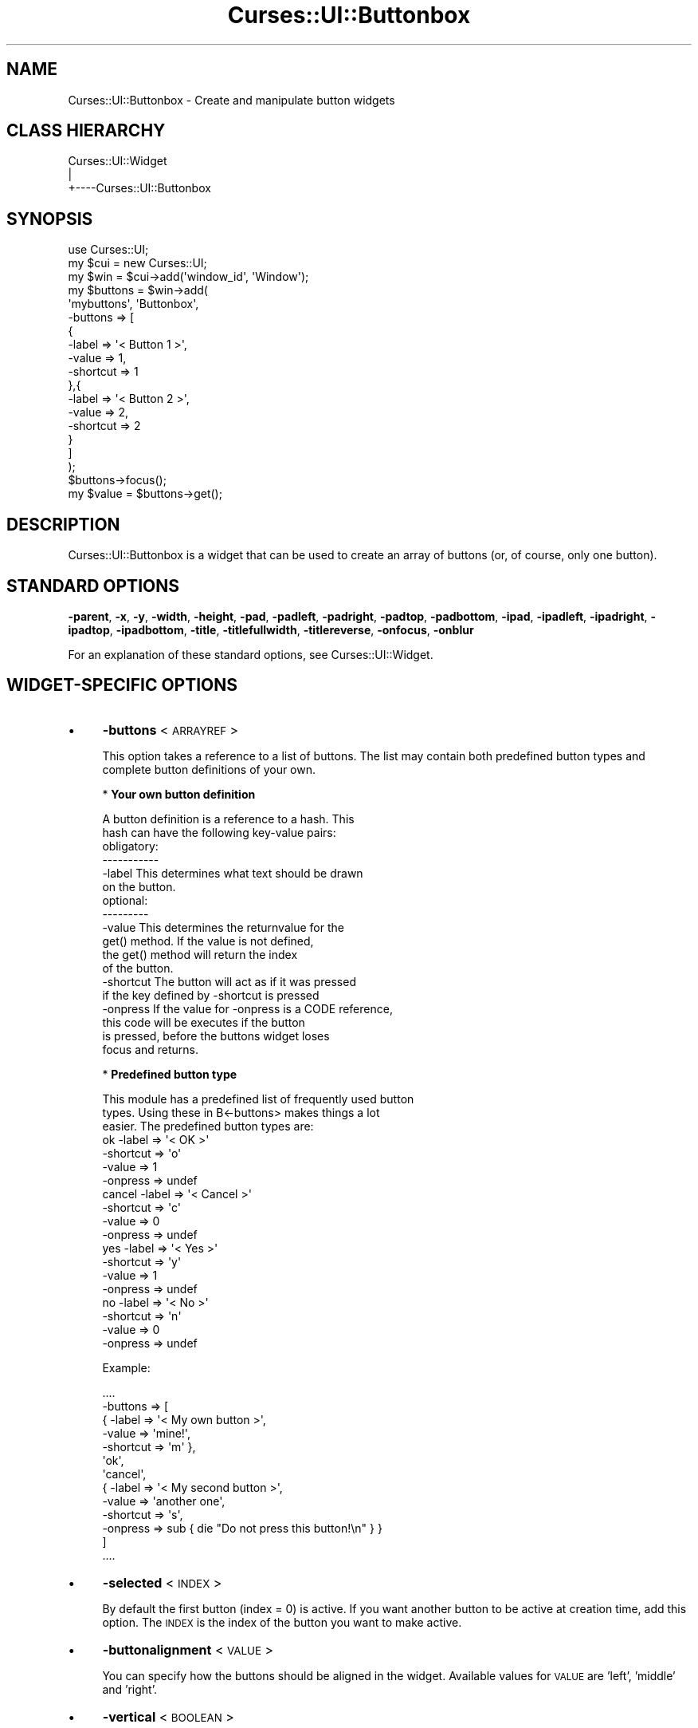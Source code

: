 .\" Automatically generated by Pod::Man 2.22 (Pod::Simple 3.07)
.\"
.\" Standard preamble:
.\" ========================================================================
.de Sp \" Vertical space (when we can't use .PP)
.if t .sp .5v
.if n .sp
..
.de Vb \" Begin verbatim text
.ft CW
.nf
.ne \\$1
..
.de Ve \" End verbatim text
.ft R
.fi
..
.\" Set up some character translations and predefined strings.  \*(-- will
.\" give an unbreakable dash, \*(PI will give pi, \*(L" will give a left
.\" double quote, and \*(R" will give a right double quote.  \*(C+ will
.\" give a nicer C++.  Capital omega is used to do unbreakable dashes and
.\" therefore won't be available.  \*(C` and \*(C' expand to `' in nroff,
.\" nothing in troff, for use with C<>.
.tr \(*W-
.ds C+ C\v'-.1v'\h'-1p'\s-2+\h'-1p'+\s0\v'.1v'\h'-1p'
.ie n \{\
.    ds -- \(*W-
.    ds PI pi
.    if (\n(.H=4u)&(1m=24u) .ds -- \(*W\h'-12u'\(*W\h'-12u'-\" diablo 10 pitch
.    if (\n(.H=4u)&(1m=20u) .ds -- \(*W\h'-12u'\(*W\h'-8u'-\"  diablo 12 pitch
.    ds L" ""
.    ds R" ""
.    ds C` ""
.    ds C' ""
'br\}
.el\{\
.    ds -- \|\(em\|
.    ds PI \(*p
.    ds L" ``
.    ds R" ''
'br\}
.\"
.\" Escape single quotes in literal strings from groff's Unicode transform.
.ie \n(.g .ds Aq \(aq
.el       .ds Aq '
.\"
.\" If the F register is turned on, we'll generate index entries on stderr for
.\" titles (.TH), headers (.SH), subsections (.SS), items (.Ip), and index
.\" entries marked with X<> in POD.  Of course, you'll have to process the
.\" output yourself in some meaningful fashion.
.ie \nF \{\
.    de IX
.    tm Index:\\$1\t\\n%\t"\\$2"
..
.    nr % 0
.    rr F
.\}
.el \{\
.    de IX
..
.\}
.\"
.\" Accent mark definitions (@(#)ms.acc 1.5 88/02/08 SMI; from UCB 4.2).
.\" Fear.  Run.  Save yourself.  No user-serviceable parts.
.    \" fudge factors for nroff and troff
.if n \{\
.    ds #H 0
.    ds #V .8m
.    ds #F .3m
.    ds #[ \f1
.    ds #] \fP
.\}
.if t \{\
.    ds #H ((1u-(\\\\n(.fu%2u))*.13m)
.    ds #V .6m
.    ds #F 0
.    ds #[ \&
.    ds #] \&
.\}
.    \" simple accents for nroff and troff
.if n \{\
.    ds ' \&
.    ds ` \&
.    ds ^ \&
.    ds , \&
.    ds ~ ~
.    ds /
.\}
.if t \{\
.    ds ' \\k:\h'-(\\n(.wu*8/10-\*(#H)'\'\h"|\\n:u"
.    ds ` \\k:\h'-(\\n(.wu*8/10-\*(#H)'\`\h'|\\n:u'
.    ds ^ \\k:\h'-(\\n(.wu*10/11-\*(#H)'^\h'|\\n:u'
.    ds , \\k:\h'-(\\n(.wu*8/10)',\h'|\\n:u'
.    ds ~ \\k:\h'-(\\n(.wu-\*(#H-.1m)'~\h'|\\n:u'
.    ds / \\k:\h'-(\\n(.wu*8/10-\*(#H)'\z\(sl\h'|\\n:u'
.\}
.    \" troff and (daisy-wheel) nroff accents
.ds : \\k:\h'-(\\n(.wu*8/10-\*(#H+.1m+\*(#F)'\v'-\*(#V'\z.\h'.2m+\*(#F'.\h'|\\n:u'\v'\*(#V'
.ds 8 \h'\*(#H'\(*b\h'-\*(#H'
.ds o \\k:\h'-(\\n(.wu+\w'\(de'u-\*(#H)/2u'\v'-.3n'\*(#[\z\(de\v'.3n'\h'|\\n:u'\*(#]
.ds d- \h'\*(#H'\(pd\h'-\w'~'u'\v'-.25m'\f2\(hy\fP\v'.25m'\h'-\*(#H'
.ds D- D\\k:\h'-\w'D'u'\v'-.11m'\z\(hy\v'.11m'\h'|\\n:u'
.ds th \*(#[\v'.3m'\s+1I\s-1\v'-.3m'\h'-(\w'I'u*2/3)'\s-1o\s+1\*(#]
.ds Th \*(#[\s+2I\s-2\h'-\w'I'u*3/5'\v'-.3m'o\v'.3m'\*(#]
.ds ae a\h'-(\w'a'u*4/10)'e
.ds Ae A\h'-(\w'A'u*4/10)'E
.    \" corrections for vroff
.if v .ds ~ \\k:\h'-(\\n(.wu*9/10-\*(#H)'\s-2\u~\d\s+2\h'|\\n:u'
.if v .ds ^ \\k:\h'-(\\n(.wu*10/11-\*(#H)'\v'-.4m'^\v'.4m'\h'|\\n:u'
.    \" for low resolution devices (crt and lpr)
.if \n(.H>23 .if \n(.V>19 \
\{\
.    ds : e
.    ds 8 ss
.    ds o a
.    ds d- d\h'-1'\(ga
.    ds D- D\h'-1'\(hy
.    ds th \o'bp'
.    ds Th \o'LP'
.    ds ae ae
.    ds Ae AE
.\}
.rm #[ #] #H #V #F C
.\" ========================================================================
.\"
.IX Title "Curses::UI::Buttonbox 3pm"
.TH Curses::UI::Buttonbox 3pm "2011-09-01" "perl v5.10.1" "User Contributed Perl Documentation"
.\" For nroff, turn off justification.  Always turn off hyphenation; it makes
.\" way too many mistakes in technical documents.
.if n .ad l
.nh
.SH "NAME"
Curses::UI::Buttonbox \- Create and manipulate button widgets
.SH "CLASS HIERARCHY"
.IX Header "CLASS HIERARCHY"
.Vb 3
\& Curses::UI::Widget
\&    |
\&    +\-\-\-\-Curses::UI::Buttonbox
.Ve
.SH "SYNOPSIS"
.IX Header "SYNOPSIS"
.Vb 3
\&    use Curses::UI;
\&    my $cui = new Curses::UI;
\&    my $win = $cui\->add(\*(Aqwindow_id\*(Aq, \*(AqWindow\*(Aq);
\&
\&    my $buttons = $win\->add(
\&        \*(Aqmybuttons\*(Aq, \*(AqButtonbox\*(Aq,
\&        \-buttons   => [
\&            { 
\&              \-label => \*(Aq< Button 1 >\*(Aq,
\&              \-value => 1,
\&              \-shortcut => 1 
\&            },{ 
\&              \-label => \*(Aq< Button 2 >\*(Aq,
\&              \-value => 2,
\&              \-shortcut => 2 
\&            }
\&        ]
\&    );
\&
\&    $buttons\->focus();
\&    my $value = $buttons\->get();
.Ve
.SH "DESCRIPTION"
.IX Header "DESCRIPTION"
Curses::UI::Buttonbox is a widget that can be used to create an
array of buttons (or, of course, only one button).
.SH "STANDARD OPTIONS"
.IX Header "STANDARD OPTIONS"
\&\fB\-parent\fR, \fB\-x\fR, \fB\-y\fR, \fB\-width\fR, \fB\-height\fR, 
\&\fB\-pad\fR, \fB\-padleft\fR, \fB\-padright\fR, \fB\-padtop\fR, \fB\-padbottom\fR,
\&\fB\-ipad\fR, \fB\-ipadleft\fR, \fB\-ipadright\fR, \fB\-ipadtop\fR, \fB\-ipadbottom\fR,
\&\fB\-title\fR, \fB\-titlefullwidth\fR, \fB\-titlereverse\fR, \fB\-onfocus\fR, 
\&\fB\-onblur\fR
.PP
For an explanation of these standard options, see 
Curses::UI::Widget.
.SH "WIDGET-SPECIFIC OPTIONS"
.IX Header "WIDGET-SPECIFIC OPTIONS"
.IP "\(bu" 4
\&\fB\-buttons\fR < \s-1ARRAYREF\s0 >
.Sp
This option takes a reference to a list of buttons.
The list may contain both predefined button types and  
complete button definitions of your own.
.Sp
* \fBYour own button definition\fR
.Sp
.Vb 2
\&  A button definition is a reference to a hash. This
\&  hash can have the following key\-value pairs:
\&
\&  obligatory:
\&  \-\-\-\-\-\-\-\-\-\-\-
\&
\&  \-label      This determines what text should be drawn
\&              on the button.
\&
\&  optional:
\&  \-\-\-\-\-\-\-\-\-
\&
\&  \-value      This determines the returnvalue for the
\&              get() method. If the value is not defined,
\&              the get() method will return the index
\&              of the button.
\&
\&  \-shortcut   The button will act as if it was pressed
\&              if the key defined by \-shortcut is pressed 
\&
\&  \-onpress    If the value for \-onpress is a CODE reference,
\&              this code will be executes if the button
\&              is pressed, before the buttons widget loses
\&              focus and returns.
.Ve
.Sp
* \fBPredefined button type\fR
.Sp
.Vb 3
\&  This module has a predefined list of frequently used button
\&  types. Using these in B<\-buttons> makes things a lot
\&  easier. The predefined button types are:
\&
\&  ok          \-label    => \*(Aq< OK >\*(Aq
\&              \-shortcut => \*(Aqo\*(Aq
\&              \-value    => 1
\&              \-onpress  => undef
\&
\&  cancel      \-label    => \*(Aq< Cancel >\*(Aq
\&              \-shortcut => \*(Aqc\*(Aq
\&              \-value    => 0
\&              \-onpress  => undef
\&
\&  yes         \-label    => \*(Aq< Yes >\*(Aq
\&              \-shortcut => \*(Aqy\*(Aq
\&              \-value    => 1
\&              \-onpress  => undef
\&
\&  no          \-label    => \*(Aq< No >\*(Aq
\&              \-shortcut => \*(Aqn\*(Aq
\&              \-value    => 0
\&              \-onpress  => undef
.Ve
.Sp
Example:
.Sp
.Vb 5
\&  ....
\&  \-buttons => [
\&      { \-label => \*(Aq< My own button >\*(Aq,
\&        \-value => \*(Aqmine!\*(Aq,
\&        \-shortcut => \*(Aqm\*(Aq },
\&
\&      \*(Aqok\*(Aq,
\&
\&      \*(Aqcancel\*(Aq,
\&
\&      { \-label => \*(Aq< My second button >\*(Aq,
\&        \-value => \*(Aqanother one\*(Aq,
\&        \-shortcut => \*(Aqs\*(Aq,
\&        \-onpress => sub { die "Do not press this button!\en" } }
\&  ]
\&  ....
.Ve
.IP "\(bu" 4
\&\fB\-selected\fR < \s-1INDEX\s0 >
.Sp
By default the first button (index = 0) is active. If you
want another button to be active at creation time, 
add this option. The \s-1INDEX\s0 is the index of the button you
want to make active.
.IP "\(bu" 4
\&\fB\-buttonalignment\fR < \s-1VALUE\s0 >
.Sp
You can specify how the buttons should be aligned in the 
widget. Available values for \s-1VALUE\s0 are 'left', 'middle' 
and 'right'.
.IP "\(bu" 4
\&\fB\-vertical\fR < \s-1BOOLEAN\s0 >
.Sp
When set to a true value, it will cause the buttons to be
rendered with vertical instead of horizontal alignment.
.SH "METHODS"
.IX Header "METHODS"
.IP "\(bu" 4
\&\fBnew\fR ( \s-1OPTIONS\s0 )
.IP "\(bu" 4
\&\fBlayout\fR ( )
.IP "\(bu" 4
\&\fBdraw\fR ( \s-1BOOLEAN\s0 )
.IP "\(bu" 4
\&\fBfocus\fR ( )
.IP "\(bu" 4
\&\fBonFocus\fR ( \s-1CODEREF\s0 )
.IP "\(bu" 4
\&\fBonBlur\fR ( \s-1CODEREF\s0 )
.IP "\(bu" 4
\&\fBdraw_if_visible\fR ( )
.Sp
These are standard methods. See Curses::UI::Widget 
for an explanation of these.
.IP "\(bu" 4
\&\fBget\fR ( )
.Sp
This method will return the index of the currently active
button. If a value is given for that index (using the
\&\fB\-value\fR option, see \fB\-buttons\fR above), that value will be 
returned.
.SH "DEFAULT BINDINGS"
.IX Header "DEFAULT BINDINGS"
.IP "\(bu" 4
<\fBenter\fR>, <\fBspace\fR>
.Sp
\&\s-1TODO:\s0 Fix dox
Call the 'loose\-focus' routine. By default this routine will have the
container in which the widget is loose its focus. If you do
not like this behaviour, then you can have it loose focus itself
by calling:
.Sp
.Vb 1
\&    $buttonswidget\->set_routine(\*(Aqloose\-focus\*(Aq, \*(AqRETURN\*(Aq);
.Ve
.Sp
For an explanation of \fBset_routine\fR, see 
Curses::UI::Widget.
.IP "\(bu" 4
<\fBcursor left\fR>, <\fBh\fR>
.Sp
Call the 'previous' routine. This will make the previous
button the active button. If the active button already is
the first button, nothing will be done.
.IP "\(bu" 4
<\fBcursor right\fR>, <\fBl\fR
.Sp
Call the 'next' routine. This will make the next button the
active button. If the next button already is the last button,
nothing will be done.
.IP "\(bu" 4
<\fBany other key\fR>
.Sp
This will call the 'shortcut' routine. This routine will 
handle the shortcuts that are set by the \fB\-shortcuts\fR option.
.SH "SEE ALSO"
.IX Header "SEE ALSO"
Curses::UI, 
Curses::UI::Widget, 
Curses::UI::Common
.SH "AUTHOR"
.IX Header "AUTHOR"
Copyright (c) 2001\-2002 Maurice Makaay. All rights reserved.
.PP
Maintained by Marcus Thiesen (marcus@cpan.thiesenweb.de)
.PP
This package is free software and is provided \*(L"as is\*(R" without express
or implied warranty. It may be used, redistributed and/or modified
under the same terms as perl itself.
